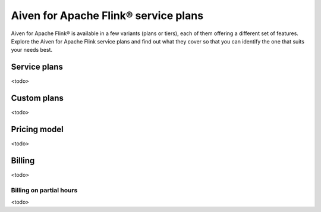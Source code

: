 Aiven for Apache Flink® service plans
=====================================

Aiven for Apache Flink® is available in a few variants (plans or tiers), each of them offering a different set of features. Explore the Aiven for Apache Flink service plans and find out what they cover so that you can identify the one that suits your needs best.

Service plans
-------------
<todo>


Custom plans
------------
<todo>


Pricing model
-------------

<todo>


Billing
-------

<todo>

Billing on partial hours
''''''''''''''''''''''''

<todo>